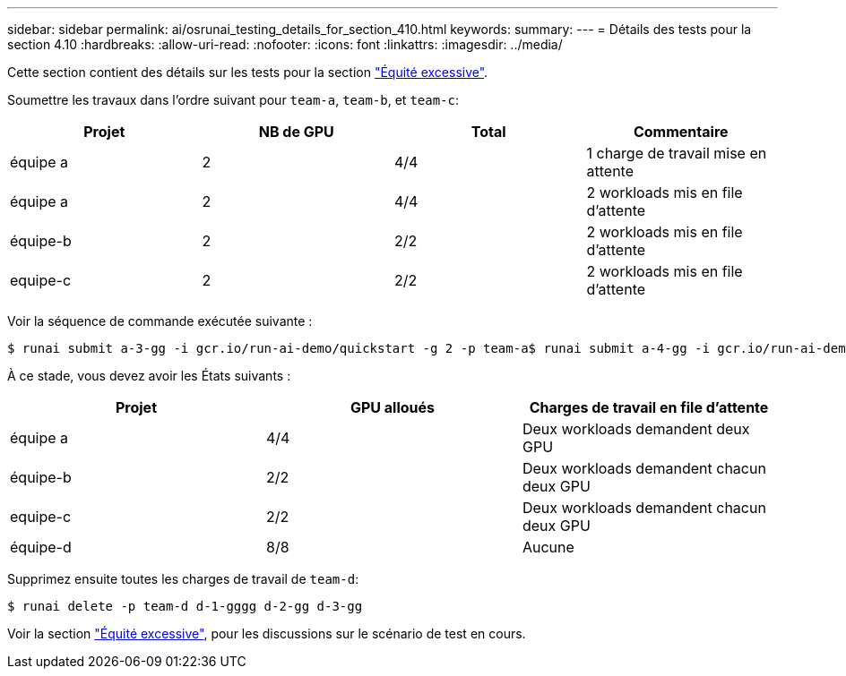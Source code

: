 ---
sidebar: sidebar 
permalink: ai/osrunai_testing_details_for_section_410.html 
keywords:  
summary:  
---
= Détails des tests pour la section 4.10
:hardbreaks:
:allow-uri-read: 
:nofooter: 
:icons: font
:linkattrs: 
:imagesdir: ../media/


[role="lead"]
Cette section contient des détails sur les tests pour la section link:osrunai_over-quota_fairness.html["Équité excessive"].

Soumettre les travaux dans l'ordre suivant pour `team-a`, `team-b`, et `team-c`:

|===
| Projet | NB de GPU | Total | Commentaire 


| équipe a | 2 | 4/4 | 1 charge de travail mise en attente 


| équipe a | 2 | 4/4 | 2 workloads mis en file d'attente 


| équipe-b | 2 | 2/2 | 2 workloads mis en file d'attente 


| equipe-c | 2 | 2/2 | 2 workloads mis en file d'attente 
|===
Voir la séquence de commande exécutée suivante :

....
$ runai submit a-3-gg -i gcr.io/run-ai-demo/quickstart -g 2 -p team-a$ runai submit a-4-gg -i gcr.io/run-ai-demo/quickstart -g 2 -p team-a$ runai submit b-5-gg -i gcr.io/run-ai-demo/quickstart -g 2 -p team-b$ runai submit c-6-gg -i gcr.io/run-ai-demo/quickstart -g 2 -p team-c
....
À ce stade, vous devez avoir les États suivants :

|===
| Projet | GPU alloués | Charges de travail en file d'attente 


| équipe a | 4/4 | Deux workloads demandent deux GPU 


| équipe-b | 2/2 | Deux workloads demandent chacun deux GPU 


| equipe-c | 2/2 | Deux workloads demandent chacun deux GPU 


| équipe-d | 8/8 | Aucune 
|===
Supprimez ensuite toutes les charges de travail de `team-d`:

....
$ runai delete -p team-d d-1-gggg d-2-gg d-3-gg
....
Voir la section link:osrunai_over-quota_fairness.html["Équité excessive"], pour les discussions sur le scénario de test en cours.
